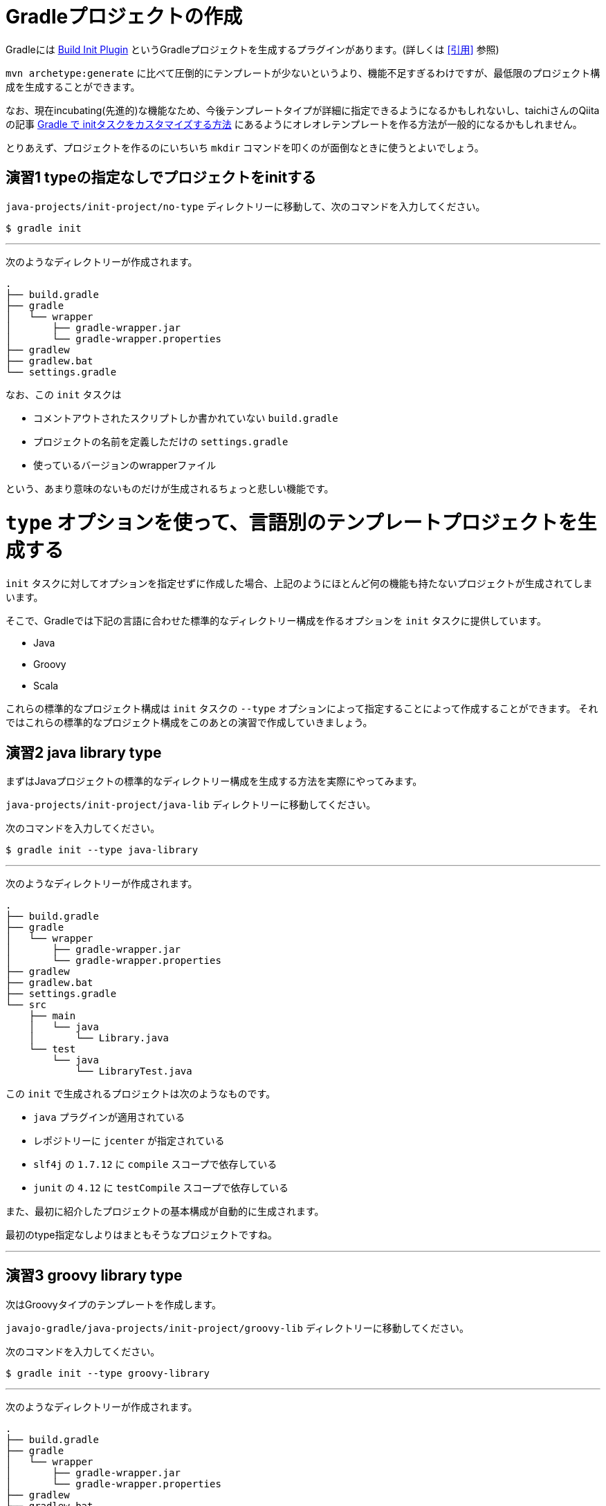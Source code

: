 = Gradleプロジェクトの作成

Gradleには https://docs.gradle.org/current/userguide/build_init_plugin.html[Build Init Plugin] というGradleプロジェクトを生成するプラグインがあります。(詳しくは <<引用>> 参照)

`mvn archetype:generate` に比べて圧倒的にテンプレートが少ないというより、機能不足すぎるわけですが、最低限のプロジェクト構成を生成することができます。

なお、現在incubating(先進的)な機能なため、今後テンプレートタイプが詳細に指定できるようになるかもしれないし、taichiさんのQiitaの記事 http://qiita.com/taichi@github/items/a4caab3a31dd5949a045[Gradle で initタスクをカスタマイズする方法] にあるようにオレオレテンプレートを作る方法が一般的になるかもしれません。

とりあえず、プロジェクトを作るのにいちいち `mkdir` コマンドを叩くのが面倒なときに使うとよいでしょう。

== 演習1 typeの指定なしでプロジェクトをinitする

`java-projects/init-project/no-type` ディレクトリーに移動して、次のコマンドを入力してください。

[source]
----
$ gradle init
----

'''

次のようなディレクトリーが作成されます。

[source]
----
.
├── build.gradle
├── gradle
│   └── wrapper
│       ├── gradle-wrapper.jar
│       └── gradle-wrapper.properties
├── gradlew
├── gradlew.bat
└── settings.gradle
----

なお、この `init` タスクは

* コメントアウトされたスクリプトしか書かれていない `build.gradle`
* プロジェクトの名前を定義しただけの `settings.gradle`
* 使っているバージョンのwrapperファイル

という、あまり意味のないものだけが生成されるちょっと悲しい機能です。

= `type` オプションを使って、言語別のテンプレートプロジェクトを生成する

`init` タスクに対してオプションを指定せずに作成した場合、上記のようにほとんど何の機能も持たないプロジェクトが生成されてしまいます。

そこで、Gradleでは下記の言語に合わせた標準的なディレクトリー構成を作るオプションを `init` タスクに提供しています。

* Java
* Groovy
* Scala

これらの標準的なプロジェクト構成は `init` タスクの `--type` オプションによって指定することによって作成することができます。
それではこれらの標準的なプロジェクト構成をこのあとの演習で作成していきましょう。

== 演習2 java library type

まずはJavaプロジェクトの標準的なディレクトリー構成を生成する方法を実際にやってみます。

`java-projects/init-project/java-lib` ディレクトリーに移動してください。

次のコマンドを入力してください。

[source]
----
$ gradle init --type java-library
----

'''

次のようなディレクトリーが作成されます。

[source]
----
.
├── build.gradle
├── gradle
│   └── wrapper
│       ├── gradle-wrapper.jar
│       └── gradle-wrapper.properties
├── gradlew
├── gradlew.bat
├── settings.gradle
└── src
    ├── main
    │   └── java
    │       └── Library.java
    └── test
        └── java
            └── LibraryTest.java
----

この `init` で生成されるプロジェクトは次のようなものです。

* `java` プラグインが適用されている
* レポジトリーに `jcenter` が指定されている
* `slf4j` の `1.7.12` に `compile` スコープで依存している
* `junit` の `4.12` に `testCompile` スコープで依存している

また、最初に紹介したプロジェクトの基本構成が自動的に生成されます。

最初のtype指定なしよりはまともそうなプロジェクトですね。

'''

== 演習3 groovy library type

次はGroovyタイプのテンプレートを作成します。

`javajo-gradle/java-projects/init-project/groovy-lib` ディレクトリーに移動してください。

次のコマンドを入力してください。

[source]
----
$ gradle init --type groovy-library
----

'''

次のようなディレクトリーが作成されます。

[source]
----
.
├── build.gradle
├── gradle
│   └── wrapper
│       ├── gradle-wrapper.jar
│       └── gradle-wrapper.properties
├── gradlew
├── gradlew.bat
├── settings.gradle
└── src
    ├── main
    │   └── groovy
    │       └── Library.groovy
    └── test
        └── groovy
            └── LibraryTest.groovy
----

この `init` で生成されるプロジェクトは次のようなものです。

* `groovy` プラグインが適用されている
* レポジトリーに `jcenter` が指定されている
* Groovyに `groovy-all` の `2.4.4` が指定されている
* テスト用のライブラリーに `spock` の `1.0-groovy-2.4` が用いられている
* テスト用のライブラリーに `junit` の `4.12` が用いられている(transitive dependencyで実は指定する必要がないのは内緒だよ)

== 演習4 Scala library type

Gradleはsbtほど厳密ではない(らしい)けど、Scalaプロジェクトのビルドも可能です。

ということで、Scalaタイプのプロジェクトの `init` タスクもあります。

`javajo-gradle/java-projects/init-project/scala-lib` ディレクトリーに移動してください。

次のコマンドを入力してください。

[source]
----
$ gradle init --type scala-library
----

'''

次のようなディレクトリーが作成されます。

[source]
----
.
├── build.gradle
├── gradle
│   └── wrapper
│       ├── gradle-wrapper.jar
│       └── gradle-wrapper.properties
├── gradlew
├── gradlew.bat
├── settings.gradle
└── src
    ├── main
    │   └── scala
    │       └── Library.scala
    └── test
        └── scala
            └── LibrarySuite.scala
----

この `init` タスクで生成されるプロジェクトは次のようなものです。

* `scala` プラグインが適用されている
* レポジトリーに `jcenter` が指定されている
* Scalaのバージョンは `2.11.7`
* テスト用のライブラリーに `scalatest_2.11` のバージョン `2.2.5` が用いられている
* テスト用のライブラリーに `junit` の `4.12` が用いられている
* テストのランタイムライブラリーに `scala-xml_2.11` のバージョン `1.0.5` が用いられている

'''

= テンプレート作成後

混みいったプロジェクトでなければ、次のような作業の後にプロジェクトの作成がスムーズに行きます。

* プロジェクトの情報を `build.gradle` に入力。
* `gradle.properties` にデーモン利用フラグを設定する。
* いらないファイル `Library.(java|groovy|scala)` を削除する
* パッケージ階層を構築
* お好みの依存ライブラリーを設定する
* お好みのプラグインを適用する

== 引用

.https://docs.gradle.org/current/userguide/build_init_plugin.html[Build Init Plugin] より引用
[quote, 'https://docs.gradle.org/current/userguide/build_init_plugin.html[Build Init Plugin]']
====
The Build Init plugin is an automatically applied plugin, which means you do not need to apply it explicitly. To use the plugin, simply execute the task named init where you would like to create the Gradle build. There is no need to create a “stub” build.gradle file in order to apply the plugin.
====

.意訳
====
init プラグインは自動的に適用されるプラグインです。つまり明示的に適用すると宣言しなくて良いのです。このプラグインを使うには、Gradleプロジェクトを作りたいディレクトリーで init タスクを実行すればよいだけです。これを使うには、事前に build.gradle ファイルを用意する必要はありません。
====

Gradleは単なるタスク実行基盤であって、プラグインを適用して初めてタスクやその他の便利な機能を利用することができます。 `build.gradle` ファイルのない状態においては、唯一 `Build init` プラグインのみが適用された状態になっています。
プラグインなどについては、この後に説明していきます。
